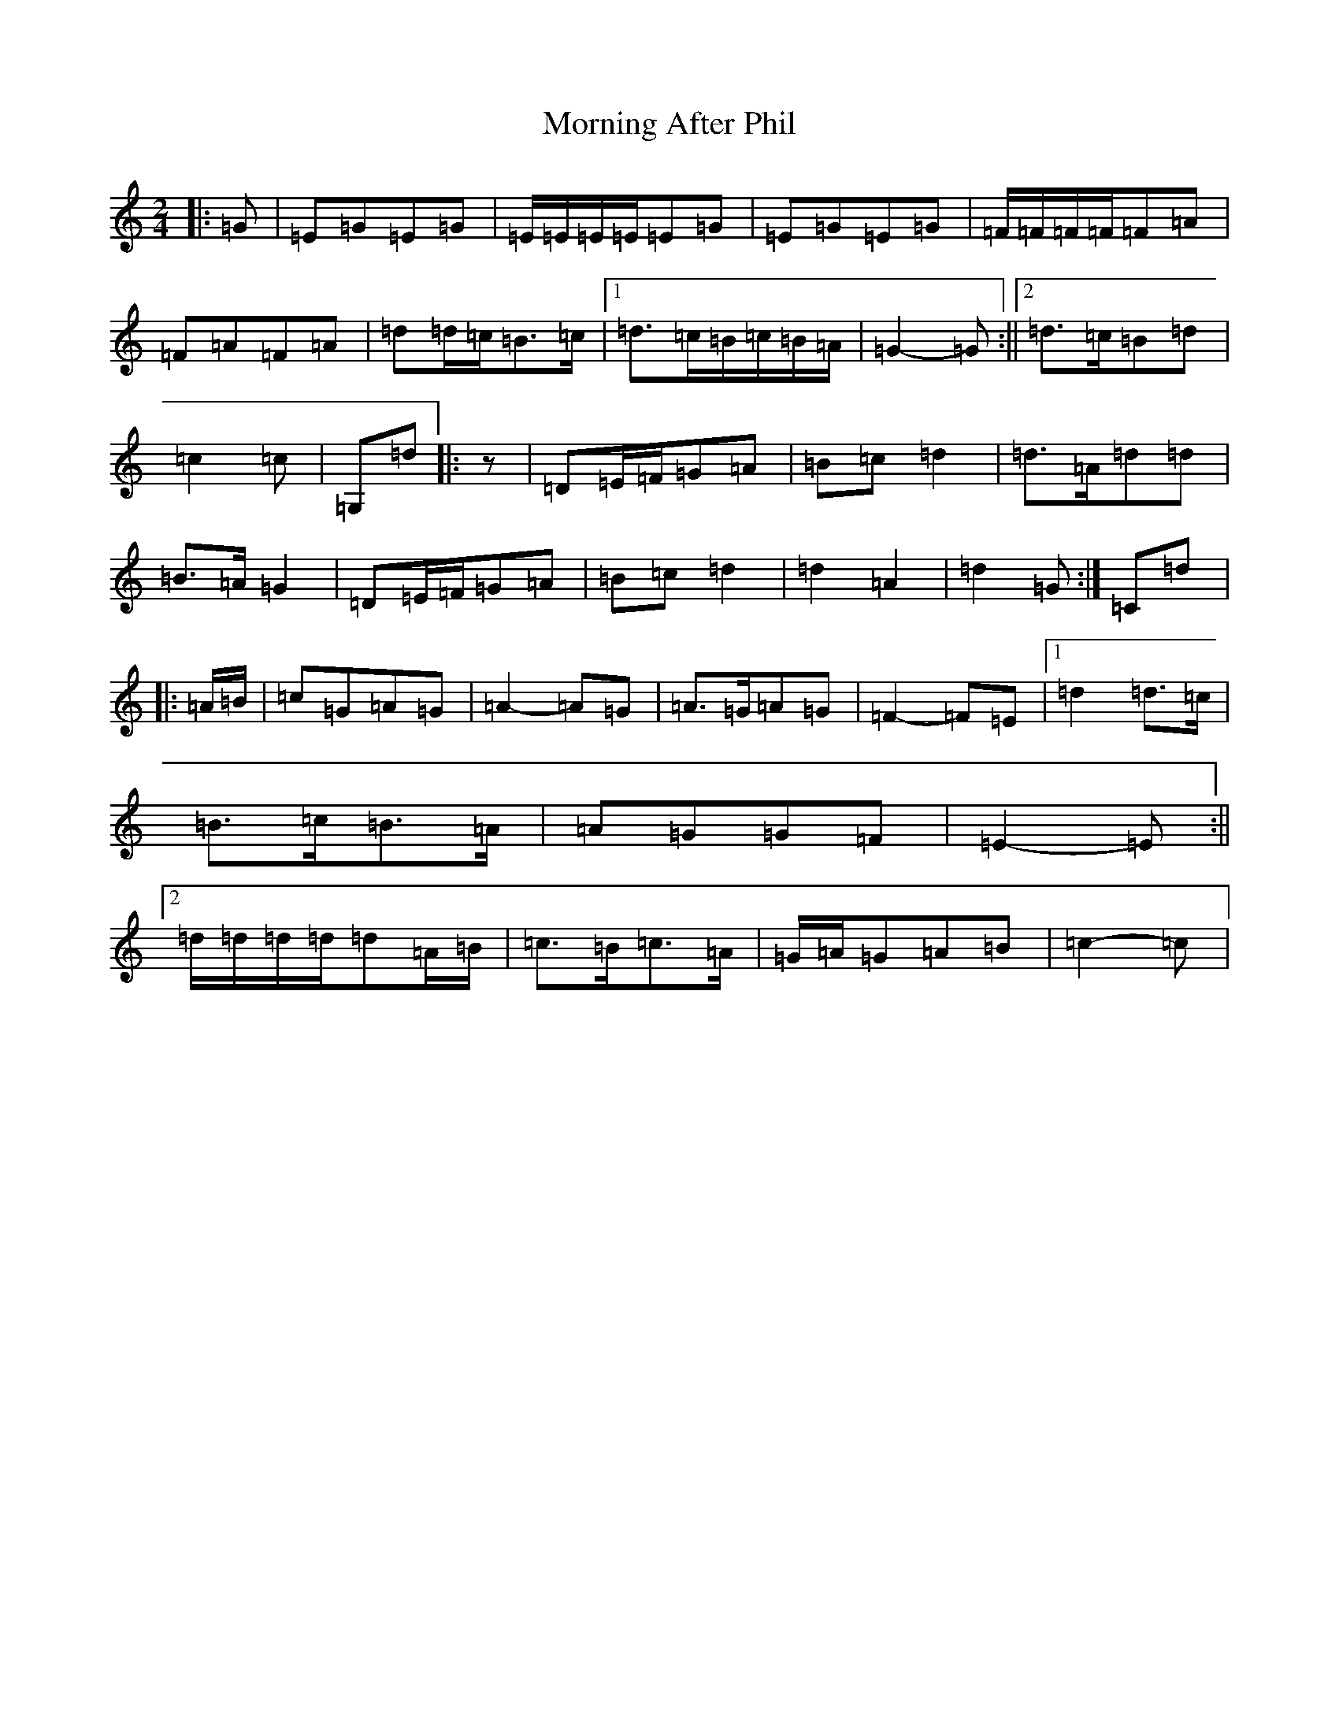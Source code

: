 X: 9013
T: Morning After Phil
S: https://thesession.org/tunes/13961#setting25194
R: polka
M:2/4
L:1/8
K: C Major
|:=G|=E=G=E=G|=E/2=E/2=E/2=E/2=E=G|=E=G=E=G|=F/2=F/2=F/2=F/2=F=A|=F=A=F=A|=d=d/2=c/2=B>=c|1=d>=c=B/2=c/2=B/2=A/2|=G2-=G:||2=d>=c=B=d|=c2=c|=G,=d|:z|=D=E/2=F/2=G=A|=B=c=d2|=d>=A=d=d|=B>=A=G2|=D=E/2=F/2=G=A|=B=c=d2|=d2=A2|=d2=G:|=C=d|:=A/2=B/2|=c=G=A=G|=A2-=A=G|=A>=G=A=G|=F2-=F=E|1=d2=d>=c|=B>=c=B>=A|=A=G=G=F|=E2-=E:||2=d/2=d/2=d/2=d/2=d=A/2=B/2|=c>=B=c>=A|=G/2=A/2=G=A=B|=c2-=c|